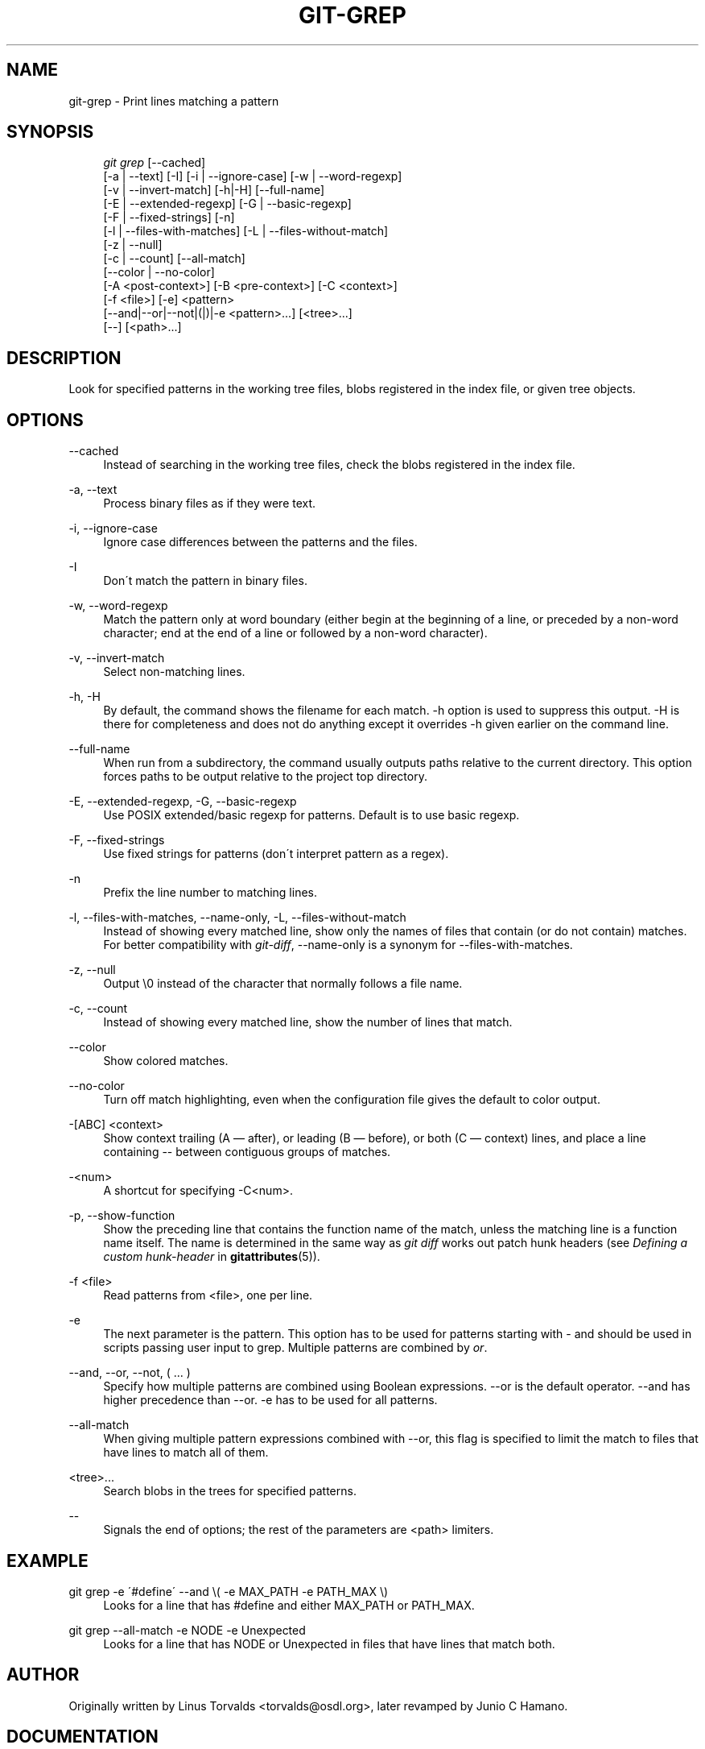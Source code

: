 .\"     Title: git-grep
.\"    Author: 
.\" Generator: DocBook XSL Stylesheets v1.73.2 <http://docbook.sf.net/>
.\"      Date: 07/09/2009
.\"    Manual: Git Manual
.\"    Source: Git 1.6.3.3.444.g4ecbc
.\"
.TH "GIT\-GREP" "1" "07/09/2009" "Git 1\.6\.3\.3\.444\.g4ecbc" "Git Manual"
.\" disable hyphenation
.nh
.\" disable justification (adjust text to left margin only)
.ad l
.SH "NAME"
git-grep - Print lines matching a pattern
.SH "SYNOPSIS"
.sp
.RS 4
.nf
\fIgit grep\fR [\-\-cached]
           [\-a | \-\-text] [\-I] [\-i | \-\-ignore\-case] [\-w | \-\-word\-regexp]
           [\-v | \-\-invert\-match] [\-h|\-H] [\-\-full\-name]
           [\-E | \-\-extended\-regexp] [\-G | \-\-basic\-regexp]
           [\-F | \-\-fixed\-strings] [\-n]
           [\-l | \-\-files\-with\-matches] [\-L | \-\-files\-without\-match]
           [\-z | \-\-null]
           [\-c | \-\-count] [\-\-all\-match]
           [\-\-color | \-\-no\-color]
           [\-A <post\-context>] [\-B <pre\-context>] [\-C <context>]
           [\-f <file>] [\-e] <pattern>
           [\-\-and|\-\-or|\-\-not|(|)|\-e <pattern>\&...] [<tree>\&...]
           [\-\-] [<path>\&...]
.fi
.RE
.SH "DESCRIPTION"
Look for specified patterns in the working tree files, blobs registered in the index file, or given tree objects\.
.sp
.SH "OPTIONS"
.PP
\-\-cached
.RS 4
Instead of searching in the working tree files, check the blobs registered in the index file\.
.RE
.PP
\-a, \-\-text
.RS 4
Process binary files as if they were text\.
.RE
.PP
\-i, \-\-ignore\-case
.RS 4
Ignore case differences between the patterns and the files\.
.RE
.PP
\-I
.RS 4
Don\'t match the pattern in binary files\.
.RE
.PP
\-w, \-\-word\-regexp
.RS 4
Match the pattern only at word boundary (either begin at the beginning of a line, or preceded by a non\-word character; end at the end of a line or followed by a non\-word character)\.
.RE
.PP
\-v, \-\-invert\-match
.RS 4
Select non\-matching lines\.
.RE
.PP
\-h, \-H
.RS 4
By default, the command shows the filename for each match\.
\-h
option is used to suppress this output\.
\-H
is there for completeness and does not do anything except it overrides
\-h
given earlier on the command line\.
.RE
.PP
\-\-full\-name
.RS 4
When run from a subdirectory, the command usually outputs paths relative to the current directory\. This option forces paths to be output relative to the project top directory\.
.RE
.PP
\-E, \-\-extended\-regexp, \-G, \-\-basic\-regexp
.RS 4
Use POSIX extended/basic regexp for patterns\. Default is to use basic regexp\.
.RE
.PP
\-F, \-\-fixed\-strings
.RS 4
Use fixed strings for patterns (don\'t interpret pattern as a regex)\.
.RE
.PP
\-n
.RS 4
Prefix the line number to matching lines\.
.RE
.PP
\-l, \-\-files\-with\-matches, \-\-name\-only, \-L, \-\-files\-without\-match
.RS 4
Instead of showing every matched line, show only the names of files that contain (or do not contain) matches\. For better compatibility with
\fIgit\-diff\fR, \-\-name\-only is a synonym for \-\-files\-with\-matches\.
.RE
.PP
\-z, \-\-null
.RS 4
Output \e0 instead of the character that normally follows a file name\.
.RE
.PP
\-c, \-\-count
.RS 4
Instead of showing every matched line, show the number of lines that match\.
.RE
.PP
\-\-color
.RS 4
Show colored matches\.
.RE
.PP
\-\-no\-color
.RS 4
Turn off match highlighting, even when the configuration file gives the default to color output\.
.RE
.PP
\-[ABC] <context>
.RS 4
Show
context
trailing (A
\(em after), or leading (B
\(em before), or both (C
\(em context) lines, and place a line containing
\-\-
between contiguous groups of matches\.
.RE
.PP
\-<num>
.RS 4
A shortcut for specifying \-C<num>\.
.RE
.PP
\-p, \-\-show\-function
.RS 4
Show the preceding line that contains the function name of the match, unless the matching line is a function name itself\. The name is determined in the same way as
\fIgit diff\fR
works out patch hunk headers (see
\fIDefining a custom hunk\-header\fR
in
\fBgitattributes\fR(5))\.
.RE
.PP
\-f <file>
.RS 4
Read patterns from <file>, one per line\.
.RE
.PP
\-e
.RS 4
The next parameter is the pattern\. This option has to be used for patterns starting with \- and should be used in scripts passing user input to grep\. Multiple patterns are combined by
\fIor\fR\.
.RE
.PP
\-\-and, \-\-or, \-\-not, ( \&... )
.RS 4
Specify how multiple patterns are combined using Boolean expressions\.
\-\-or
is the default operator\.
\-\-and
has higher precedence than
\-\-or\.
\-e
has to be used for all patterns\.
.RE
.PP
\-\-all\-match
.RS 4
When giving multiple pattern expressions combined with
\-\-or, this flag is specified to limit the match to files that have lines to match all of them\.
.RE
.PP
<tree>\&...
.RS 4
Search blobs in the trees for specified patterns\.
.RE
.PP
\-\-
.RS 4
Signals the end of options; the rest of the parameters are <path> limiters\.
.RE
.SH "EXAMPLE"
.PP
git grep \-e \'#define\' \-\-and \e( \-e MAX_PATH \-e PATH_MAX \e)
.RS 4
Looks for a line that has
#define
and either
MAX_PATH
or
PATH_MAX\.
.RE
.PP
git grep \-\-all\-match \-e NODE \-e Unexpected
.RS 4
Looks for a line that has
NODE
or
Unexpected
in files that have lines that match both\.
.RE
.SH "AUTHOR"
Originally written by Linus Torvalds <torvalds@osdl\.org>, later revamped by Junio C Hamano\.
.sp
.SH "DOCUMENTATION"
Documentation by Junio C Hamano and the git\-list <git@vger\.kernel\.org>\.
.sp
.SH "GIT"
Part of the \fBgit\fR(1) suite
.sp
